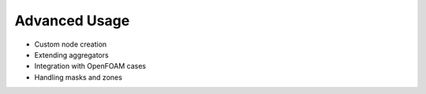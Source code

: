 .. _advanced_usage:

Advanced Usage
==============

- Custom node creation
- Extending aggregators
- Integration with OpenFOAM cases
- Handling masks and zones
